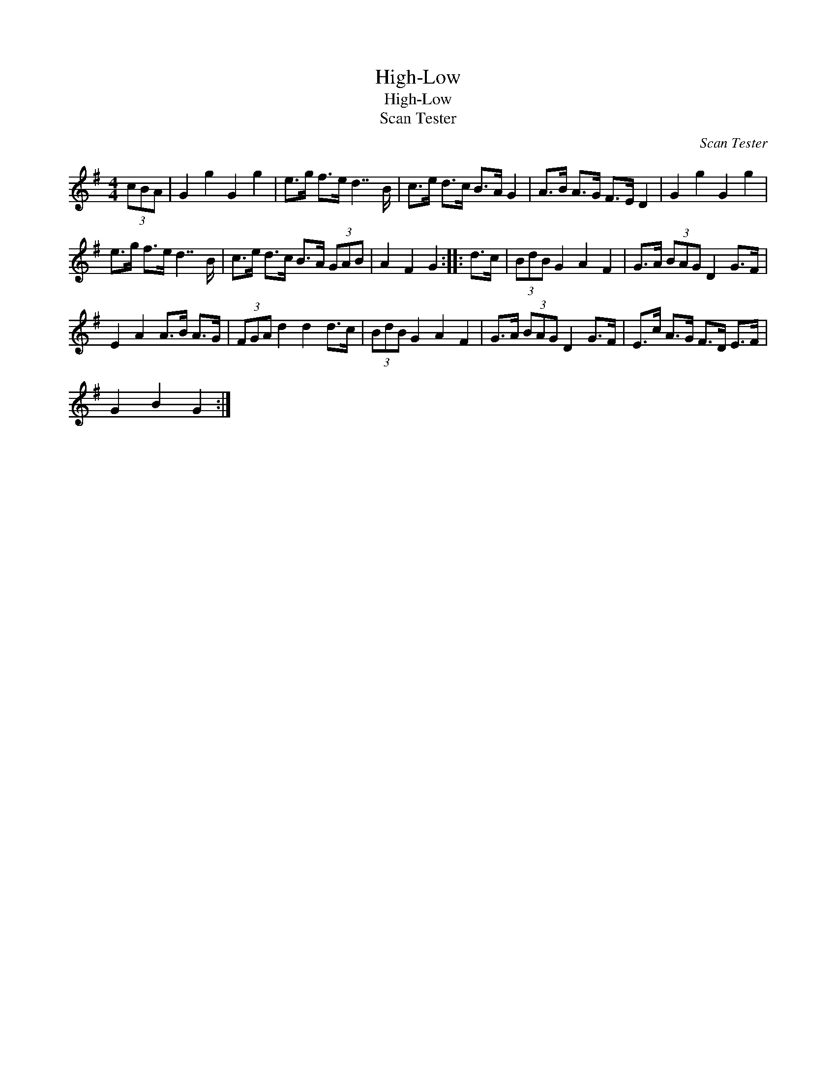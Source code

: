 X:1
T:High-Low
T:High-Low
T:Scan Tester
C:Scan Tester
L:1/8
M:4/4
K:G
V:1 treble 
V:1
 (3cBA | G2 g2 G2 g2 | e>g f>e d7/2 B/ | c>e d>c B>A G2 | A>B A>G F>E D2 | G2 g2 G2 g2 | %6
 e>g f>e d7/2 B/ | c>e d>c B>A (3GAB | A2 F2 G2 :: d>c | (3BdB G2 A2 F2 | G>A (3BAG D2 G>F | %12
 E2 A2 A>B A>G | (3FGA d2 d2 d>c | (3BdB G2 A2 F2 | G>A (3BAG D2 G>F | E>c A>G F>D E>F | %17
 G2 B2 G2 :| %18

